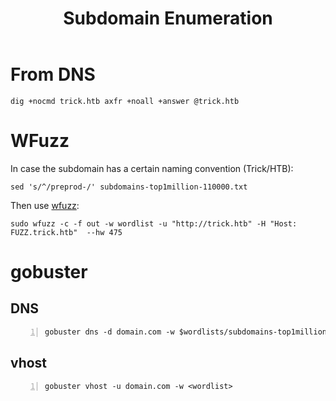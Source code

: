 :PROPERTIES:
:ID:       cd4b6f4b-7885-4ad0-b29f-0d0e259c38f8
:END:
#+title: Subdomain Enumeration
#+filetags: :subdomain:enumeration:pentest:
#+hugo_base_dir:../


* From DNS
#+begin_src shell
dig +nocmd trick.htb axfr +noall +answer @trick.htb
#+end_src
* WFuzz
In case the subdomain has a certain naming convention (Trick/HTB):
#+begin_src shell
sed 's/^/preprod-/' subdomains-top1million-110000.txt
#+end_src

Then use [[id:db68d989-7170-41cd-9d19-fedba535cb75][wfuzz]]:
#+begin_src shell
sudo wfuzz -c -f out -w wordlist -u "http://trick.htb" -H "Host: FUZZ.trick.htb"  --hw 475
#+end_src
* gobuster
** DNS
#+begin_src shell -n
gobuster dns -d domain.com -w $wordlists/subdomains-top1million-110000.txt -t 20
#+end_src
** vhost
#+begin_src shell -n
gobuster vhost -u domain.com -w <wordlist>
#+end_src
